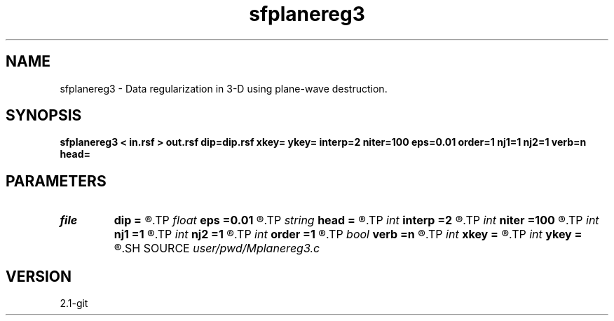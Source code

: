 .TH sfplanereg3 1  "APRIL 2019" Madagascar "Madagascar Manuals"
.SH NAME
sfplanereg3 \- Data regularization in 3-D using plane-wave destruction. 
.SH SYNOPSIS
.B sfplanereg3 < in.rsf > out.rsf dip=dip.rsf xkey= ykey= interp=2 niter=100 eps=0.01 order=1 nj1=1 nj2=1 verb=n head=
.SH PARAMETERS
.PD 0
.TP
.I file   
.B dip
.B =
.R  	auxiliary input file name
.TP
.I float  
.B eps
.B =0.01
.R  	regularization parameter
.TP
.I string 
.B head
.B =
.R  
.TP
.I int    
.B interp
.B =2
.R  	interpolation length
.TP
.I int    
.B niter
.B =100
.R  	number of iterations
.TP
.I int    
.B nj1
.B =1
.R  
.TP
.I int    
.B nj2
.B =1
.R  	antialiasing
.TP
.I int    
.B order
.B =1
.R  [1,2,3]	accuracy order
.TP
.I bool   
.B verb
.B =n
.R  [y/n]	verbosity flag
.TP
.I int    
.B xkey
.B =
.R  	x key number
.TP
.I int    
.B ykey
.B =
.R  	y key number
.SH SOURCE
.I user/pwd/Mplanereg3.c
.SH VERSION
2.1-git

